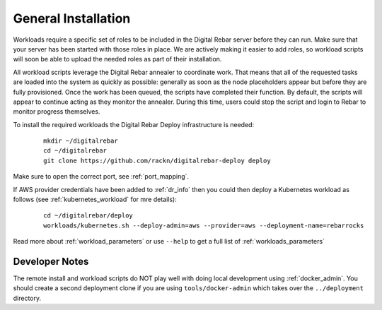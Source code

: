 .. _workloads_installation:

General Installation
--------------------

Workloads require a specific set of roles to be included in the Digital Rebar server before they can run.  Make sure that your server has been started with those roles in place.  We are actively making it easier to add roles, so workload scripts will soon be able to upload the needed roles as part of their installation.

All workload scripts leverage the Digital Rebar annealer to coordinate work.  That means that all of the requested tasks are loaded into the system as quickly as possible: generally as soon as the node placeholders appear but before they are fully provisioned.  Once the work has been queued, the scripts have completed their function.  By default, the scripts will appear to continue acting as they monitor the annealer.  During this time, users could stop the script and login to Rebar to monitor progress themselves.

To install the required workloads the Digital Rebar Deploy infrastructure is needed:

  ::

  	mkdir ~/digitalrebar
  	cd ~/digitalrebar
  	git clone https://github.com/rackn/digitalrebar-deploy deploy

Make sure to open the correct port, see :ref:`port_mapping`.

If AWS provider credentials have been added to :ref:`dr_info` then you could then deploy a Kubernetes workload as follows (see :ref:`kubernetes_workload` for mre details):

   :: 

  	cd ~/digitalrebar/deploy
  	workloads/kubernetes.sh --deploy-admin=aws --provider=aws --deployment-name=rebarrocks

Read more about :ref:`workload_parameters` or use ``--help`` to get a full list of :ref:`workloads_parameters`


Developer Notes
~~~~~~~~~~~~~~~

The remote install and workload scripts do NOT play well with doing local development using :ref:`docker_admin`.  You should create a second deployment clone if you are using ``tools/docker-admin`` which takes over the ``../deployment`` directory.